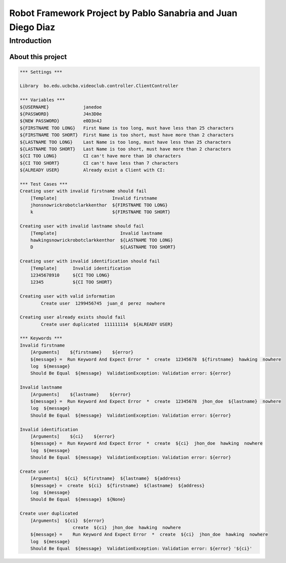.. default-role:: code

=============================================================
Robot Framework Project by Pablo Sanabria and Juan Diego Diaz
=============================================================

.. contents:: Table of contents:
   :ClientController:
   :depth: 2

Introduction
============

About this project
------------------

.. code:: robotframework

	*** Settings ***
	
	Library  bo.edu.ucbcba.videoclub.controller.ClientController
	
	*** Variables ***
	${USERNAME}             janedoe
	${PASSWORD}             J4n3D0e
	${NEW PASSWORD}         e0D3n4J
	${FIRSTNAME TOO LONG}   First Name is too long, must have less than 25 characters
	${FIRSTNAME TOO SHORT}  First Name is too short, must have more than 2 characters
	${LASTNAME TOO LONG}    Last Name is too long, must have less than 25 characters
	${LASTNAME TOO SHORT}   Last Name is too short, must have more than 2 characters
	${CI TOO LONG}		CI can't have more than 10 characters
	${CI TOO SHORT}		CI can't have less than 7 characters
	${ALREADY USER}		Already exist a Client with CI:
	
	*** Test Cases ***
	Creating user with invalid firstname should fail
	    [Template]			   Invalid firstname
	    jhonsnowrickrobotclarkkenthor  ${FIRSTNAME TOO LONG}
	    k            		   ${FIRSTNAME TOO SHORT}  
	
	Creating user with invalid lastname should fail
	    [Template]    		      Invalid lastname
	    hawkingsnowrickrobotclarkkenthor  ${LASTNAME TOO LONG}
	    D  				      ${LASTNAME TOO SHORT}
	
	Creating user with invalid identification should fail
	    [Template]	    Invalid identification
	    12345678910     ${CI TOO LONG}
	    12345  	    ${CI TOO SHORT}
	    
	Creating user with valid information
		Create user  1299456745  juan_d  perez  nowhere
		
	Creating user already exists should fail
		Create user duplicated  111111114  ${ALREADY USER}	    
		
	*** Keywords ***
	Invalid firstname
	    [Arguments]    ${firstname}    ${error}
	    ${message} =  Run Keyword And Expect Error	*  create  12345678  ${firstname}  hawking  nowhere
	    log  ${message}
	    Should Be Equal  ${message}  ValidationException: Validation error: ${error}
	    
	Invalid lastname
	    [Arguments]    ${lastname}    ${error}
	    ${message} =  Run Keyword And Expect Error  *  create  12345678  jhon_doe  ${lastname}  nowhere
	    log  ${message}
	    Should Be Equal  ${message}  ValidationException: Validation error: ${error}
	    
	Invalid identification
	    [Arguments]    ${ci}    ${error}
	    ${message} =  Run Keyword And Expect Error	*  create  ${ci}  jhon_doe  hawking  nowhere
	    log  ${message}
	    Should Be Equal  ${message}  ValidationException: Validation error: ${error}  
	          
	Create user
	    [Arguments]  ${ci}  ${firstname}  ${lastname}  ${address}
	    ${message} =  create  ${ci}  ${firstname}  ${lastname}  ${address}
	    log  ${message}
	    Should Be Equal  ${message}  ${None}
	    
	Create user duplicated
	    [Arguments]  ${ci}  ${error}
	    		    create  ${ci}  jhon_doe  hawking  nowhere
	    ${message} =    Run Keyword And Expect Error  *  create  ${ci}  jhon_doe  hawking  nowhere
	    log  ${message}
	    Should Be Equal  ${message}  ValidationException: Validation error: ${error} '${ci}'
	   
